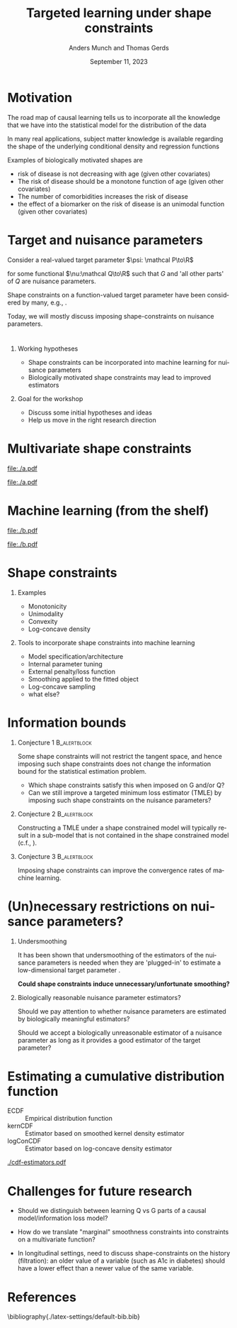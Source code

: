 * Motivation

The road map of causal learning tells us to incorporate all the knowledge that we have
  into the statistical model for the distribution of the data
\vfill

In many real applications, subject matter knowledge is available
  regarding the shape of the underlying conditional density and
  regression functions
\vfill

Examples of biologically motivated shapes are
  - risk of disease is not decreasing with age (given other covariates)
  - The risk of disease should be a monotone function of age (given other covariates)
  - The number of comorbidities increases the risk of disease
  - the effect of a biomarker on the risk of disease is an unimodal function (given other covariates)

* Target and nuisance parameters

Consider a real-valued target parameter \(\psi: \mathcal P\to\R\) 

#+begin_export latex
\begin{equation*}
\psi(\mathrm P_{Q,G}) = \nu(Q)
\end{equation*}
#+end_export

for some functional \(\nu:\mathcal Q\to\R\) such that \(G\) and 'all
other parts' of \(Q\) are nuisance parameters.
\vfill

Shape constraints on a function-valued target parameter have been
considered by many, e.g.,
\citet[][]{groeneboom2014nonparametric,westling2020unified,wu2022nonparametric}. 
\vfill

Today, we will mostly discuss imposing shape-constraints on nuisance
parameters.

* 

** Working hypotheses
- Shape constraints can be incorporated into machine learning for nuisance parameters
- Biologically motivated shape constraints 
  may lead to improved estimators

\vspace{4em}
 
** Goal for the workshop
- Discuss some initial hypotheses and ideas
- Help us move in the right research direction
  
* Multivariate shape constraints

#+BEGIN_SRC R :results file graphics :file ./a.pdf :exports none :session *R* :cache yes
library(data.table)
library(ggplot2)
setwd("~/research/SuperVision/Anders/presentations/jici-workshop-september-2023/")
dgm <- function(Age, Parasites) expit(-3.5-.3*Age+.85*Parasites+0.35*Age*Parasites)
simulateMalariaData <- function(N){
  expit <- function(x){exp(x)/(1+exp(x))}
  Age <- runif(N,.5,15)
  Parasites <- rnorm(N,mean=3.5-0.03*Age)
  Fever <- rbinom(N,1,dgm(Age,Parasites))
  data.table(Fever,Age,Parasites)
}
grid <- expand.grid(Age = seq(0.5, 15, length.out = 50),Parasites = seq(0, 7, length.out = 50))
setDT(grid)
grid[,ps:=dgm(Age, Parasites)]
ggplot(grid, aes(x = Age, y = Parasites, fill = ps)) + 
  theme_bw() +
  theme(text = element_text(size=17),
        axis.text.x = element_text(angle=0, hjust=1))+
  geom_tile() +
  theme(legend.position="bottom")+
  scale_fill_gradientn(limits = c(0, 1), colors = c("blue", "green", "red")) + 
  xlab("Age") + 
  ylab("Biomarker") + 
  ggtitle("The data-generating regression function") +
  labs(fill = "Probability")
#+END_SRC

#+RESULTS[(2023-09-07 12:25:10) 0717d7b031fbba39e3af1f48c3d40a054e8a2978]:
[[file:./a.pdf]]

#+name: fig:1
#+ATTR_LATEX: :width 0.7\textwidth
#+CAPTION:
[[file:./a.pdf]]

* Machine learning (from the shelf)


#+BEGIN_SRC R :results file graphics :file ./b.pdf :exports none :session *R* :cache yes
setwd("~/research/SuperVision/Anders/presentations/jici-workshop-september-2023/")
library(data.table)
library(ggplot2)
library(randomForestSRC)
set.seed(13)
dgm <- function(Age, Parasites) expit(-3.5-.3*Age+.85*Parasites+0.35*Age*Parasites)
simulateMalariaData <- function(N){
  expit <- function(x){exp(x)/(1+exp(x))}
  Age <- runif(N,.5,15)
  Parasites <- rnorm(N,mean=3.5-0.03*Age)
  Fever <- rbinom(N,1,dgm(Age,Parasites))
  data.table(Fever=factor(Fever),Age,Parasites)
}
d=simulateMalariaData(471)
fit=rfsrc(Fever~Age+Parasites,data=d)
grid[,rf:=predictRisk(fit,newdata=grid)]
ggplot(grid, aes(x = Age, y = Parasites, fill = rf)) + 
  theme_bw() +
  theme(text = element_text(size=20),
        axis.text.x = element_text(angle=0, hjust=1))+
  theme(legend.position="bottom")+
  geom_tile() +
  scale_fill_gradientn(limits = c(0, 1), colors = c("blue", "green", "red")) + 
  xlab("Age") + 
  ylab("Biomarker") + 
  ggtitle("Random forest fit without tuning") +
  labs(fill = "Probability")
#+END_SRC

#+RESULTS[(2023-09-07 12:25:49) b57d674237fb5d7fabc89f797c056f1eb607415c]:
[[file:./b.pdf]]

#+name: fig:1
#+ATTR_LATEX: :width 0.7\textwidth
#+CAPTION:
[[file:./b.pdf]]
* Shape constraints
** Examples
- Monotonicity
- Unimodality
- Convexity
- Log-concave density

** Tools to incorporate shape constraints into machine learning

- Model specification/architecture
- Internal parameter tuning
- External penalty/loss function
- Smoothing applied to the fitted object
- Log-concave sampling
- what else?
  
* Information bounds
** Conjecture 1                                                :B_alertblock:
:PROPERTIES:
:BEAMER_env: alertblock
:END:

Some shape constraints will not restrict the tangent space, and hence
imposing such shape constraints does not change the information bound
for the statistical estimation problem.

- Which shape constraints satisfy this when imposed on G and/or Q?
- Can we still improve a targeted minimum loss estimator (TMLE) by
  imposing such shape constraints on the nuisance parameters?

** Conjecture 2                                                       :B_alertblock:
:PROPERTIES:
:BEAMER_env: alertblock
:END:
Constructing a TMLE under a shape constrained model will typically result in a
sub-model that is not contained in the shape constrained model (c.f.,
\cite{van1989asymptotic}).

** Conjecture 3                                                :B_alertblock:
:PROPERTIES:
:BEAMER_env: alertblock
:END:
Imposing shape constraints can improve the convergence rates of
machine learning.

* (Un)necessary restrictions on nuisance parameters?

** Undersmoothing
It has been shown that undersmoothing of the estimators of the
nuisance parameters is needed when they are 'plugged-in' to estimate a
low-dimensional target parameter
\citep[e.g.,][]{goldstein1996efficient,hjort2001note,van2022efficient}.
\vspace{1em}

*Could shape constraints induce unnecessary/unfortunate smoothing?*


** Biologically reasonable nuisance parameter estimators?

Should we pay attention to whether nuisance parameters are estimated
by biologically meaningful estimators? \vspace{1em}

Should we accept a biologically unreasonable estimator of a nuisance parameter
as long as it provides a good estimator of the target parameter?


* Estimating a cumulative distribution function
\small

- \color{red}ECDF :: Empirical distribution function
- \color{orange}kernCDF :: Estimator based on smoothed kernel density estimator
- \color{blue}logConCDF :: Estimator based on log-concave density estimator
  \citep{dumbgen2009maximum,Rufibach_Duembgen_2023}

#+ATTR_LATEX: :width 1\textwidth :center
[[./cdf-estimators.pdf]]


* Challenges for future research

- Should we distinguish between learning Q vs G parts of a causal
  model/information loss model?

- How do we translate "marginal" smoothness constraints into 
  constraints on a multivariate function?
  
- In longitudinal settings, need to discuss shape-constraints on the
  history (filtration): an older value of a variable (such as A1c in
  diabetes) should have a lower effect than a newer value of the same
  variable.

* References
:PROPERTIES:
:UNNUMBERED: t
:END:
\footnotesize \bibliography{./latex-settings/default-bib.bib}

* R and figures                                                    :noexport:
Remember to exceture (C-c C-c) the following line:
#+PROPERTY: header-args:R :async :results output verbatim  :exports results  :session *R* :cache yes

** Simulate
#+BEGIN_SRC R
  try(setwd("~/Documents/presentations/JICI-shape-constr-ws/"))
  library(logcondens)
  library(data.table)
  library(parallel)
  library(ggplot2)
  library(gridExtra)

  ## Get some test data
  x <- rgamma(1000, 2, 1)

  ## Fitter
  dens_est <- function(data, points = 1:4){
      ## Emp. CDF
      e_cdf = sapply(points, function(pp) mean(data <= pp))
      ## Kernel-based (Gaussian)
      auto_bw = density(data)$bw
      kern_cdf = sapply(points, function(pp) mean(pnorm((pp-data)/auto_bw)))
      ## log-concave based
      log_con_fit = logConDens(data, smoothed = FALSE)
      log_con_cdf = as.numeric(evaluateLogConDens(points, log_con_fit)[, "CDF"])
      est_list = list(ECDF = e_cdf, kernCDF = kern_cdf, logConCDF = log_con_cdf)
      out = do.call(rbind, lapply(seq_along(est_list), function(ii){
	  data.table(type = names(est_list)[ii],
		     point = points,
		     estimate = est_list[[ii]])
      }))
      ## out = data.table(type = c("ECDF", "kernCDF", "logConCDF"),
      ##                  estimate = c(e_cdf, kern_cdf, log_con_cdf))
      return(out[])    
  }

  sim_est <- function(ns, simulator, nsim = 200, points = 1:4,ncores = 6){
      out = do.call(rbind, mclapply(X = 1:nsim, mc.cores = ncores, FUN = function(mm){
	  sim0 = do.call(rbind, lapply(ns, function(nn){
	      dat0 = simulator(n = nn)
	      set0 = dens_est(data = dat0, points = points)
	      set0[, n := nn]
	  }))
	  sim0[, sim_id := mm]
	  return(sim0)
      }))
      return(out)
  }

  sim1 <- sim_est(ns = round(10^(seq(log10(100), log10(2000), length.out = 4))),
		  nsim = 1000,
		  points=2:3,
		  simulator = function(n) rgamma(n, 2,1))

  true_vals <- data.table(point = 2:3)
  true_vals[, target := pgamma(point, 2,1)]

  sim1_scaled <- merge(sim1, true_vals, by = "point", all.x = TRUE)
  sim1_scaled[, stand_est := (estimate-target)*sqrt(n)]

    mse1 <- sim1_scaled[, .(bias = mean(estimate-target),
			  abs_bias = abs(mean(estimate-target)),
			  sd = sd(estimate),
			  MSE = mean((estimate-target)^2)),
		      .(type, point, n)]

#+END_SRC

#+RESULTS[(2023-09-08 09:00:14) 6e21a975093932b5a19fc25f33bedcd530a37572]:
#+begin_example
   point    target
1:     2 0.5939942
2:     3 0.8008517
       point      type  estimate    n sim_id    target   stand_est
    1:     2      ECDF 0.6400000  100      1 0.5939942  0.46005850
    2:     2   kernCDF 0.6170187  100      1 0.5939942  0.23024555
    3:     2 logConCDF 0.5995028  100      1 0.5939942  0.05508646
    4:     2      ECDF 0.5977860  271      1 0.5939942  0.06242136
    5:     2   kernCDF 0.5792081  271      1 0.5939942 -0.24340915
   ---                                                            
23996:     3   kernCDF 0.7879053  737   1000 0.8008517 -0.35146561
23997:     3 logConCDF 0.7934478  737   1000 0.8008517 -0.20100086
23998:     3      ECDF 0.7970000 2000   1000 0.8008517 -0.17225445
23999:     3   kernCDF 0.7962275 2000   1000 0.8008517 -0.20679967
24000:     3 logConCDF 0.8005211 2000   1000 0.8008517 -0.01478776
#+end_example

** Make figure
#+BEGIN_SRC R :results graphics file :exports results :file cdf-estimators.pdf  :width 8 :height 4
  grid.arrange(
    ggplot(mse1[point == 2], aes(x = n, y = sd^2*n, col = type)) +
    geom_line(linewidth=1) + geom_point(size=2) +
    ylab("Var * n") +
    theme_bw() +
    theme(legend.position = "top") +
    scale_color_manual(values=c("red", "orange", "blue")) + 
    scale_x_continuous(trans='log10'),
    ggplot(mse1[point == 2], aes(x = n, y = bias^2*n, col = type)) +
  geom_line(linewidth=1) + geom_point(size=2) +
  theme_bw() +
  theme(legend.position = "top") +
  scale_color_manual(values=c("red", "orange", "blue")) + 
  scale_x_continuous(trans='log10'),    
    ## ggplot(mse1[point == 2], aes(x = n, y = MSE*n, col = type)) +
    ## geom_line() + geom_point() +
    ## theme_bw() +
    ## theme(legend.position = "top") + 
    ## scale_x_continuous(trans='log10'),
    nrow = 1
  )
#+END_SRC

#+RESULTS[(2023-09-08 09:16:45) d9ca62d62d624424aee730f5648b774d63b43e42]:
[[file:cdf-estimators.pdf]]




* HEADER                                                           :noexport:
#+TITLE: Targeted learning under shape constraints
#+Author: Anders Munch and Thomas Gerds
#+Date: September 11, 2023

#+LANGUAGE:  en
#+OPTIONS:   H:1 num:t toc:nil ':t ^:t
#+startup: beamer
#+LaTeX_CLASS: beamer
#+LATEX_CLASS_OPTIONS: [smaller]
#+LaTeX_HEADER: \usepackage{natbib, dsfont, pgfpages, tikz,amssymb, amsmath,xcolor}
#+LaTeX_HEADER: \bibliographystyle{abbrvnat}
#+LaTeX_HEADER: \input{./latex-settings/standard-commands.tex}
#+BIBLIOGRAPHY: ./latex-settings/default-bib plain

# Beamer settins:
# #+LaTeX_HEADER: \usefonttheme[onlymath]{serif} 
#+LaTeX_HEADER: \setbeamertemplate{footline}[frame number]
#+LaTeX_HEADER: \beamertemplatenavigationsymbolsempty
#+LaTeX_HEADER: \usepackage{appendixnumberbeamer}
#+LaTeX_HEADER: \setbeamercolor{gray}{bg=white!90!black}
#+COLUMNS: %40ITEM %10BEAMER_env(Env) %9BEAMER_envargs(Env Args) %4BEAMER_col(Col) %10BEAMER_extra(Extra)
#+LATEX_HEADER: \setbeamertemplate{itemize items}{$\circ$}

# Check this:
# #+LaTeX_HEADER: \lstset{basicstyle=\ttfamily\small}

# For handout mode: (check order...)
# #+LATEX_CLASS_OPTIONS: [handout]
# #+LaTeX_HEADER: \pgfpagesuselayout{4 on 1}[border shrink=1mm]
# #+LaTeX_HEADER: \pgfpageslogicalpageoptions{1}{border code=\pgfusepath{stroke}}
# #+LaTeX_HEADER: \pgfpageslogicalpageoptions{2}{border code=\pgfusepath{stroke}}
# #+LaTeX_HEADER: \pgfpageslogicalpageoptions{3}{border code=\pgfusepath{stroke}}
# #+LaTeX_HEADER: \pgfpageslogicalpageoptions{4}{border code=\pgfusepath{stroke}}
